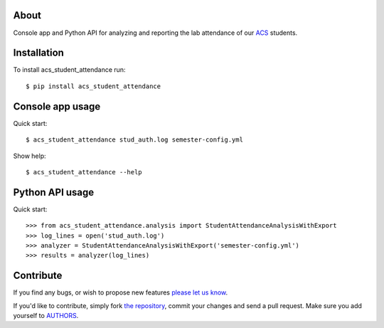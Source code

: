 About
=====

Console app and Python API for analyzing and reporting the lab attendance of our
`ACS`_ students.

.. _`ACS`: http://www.acs.uns.ac.rs/


Installation
============

To install acs_student_attendance run::

    $ pip install acs_student_attendance


Console app usage
=================

Quick start::

    $ acs_student_attendance stud_auth.log semester-config.yml

Show help::

    $ acs_student_attendance --help


Python API usage
================

Quick start::

    >>> from acs_student_attendance.analysis import StudentAttendanceAnalysisWithExport
    >>> log_lines = open('stud_auth.log')
    >>> analyzer = StudentAttendanceAnalysisWithExport('semester-config.yml')
    >>> results = analyzer(log_lines)


Contribute
==========

If you find any bugs, or wish to propose new features `please let us know`_.

If you'd like to contribute, simply fork `the repository`_, commit your changes
and send a pull request. Make sure you add yourself to `AUTHORS`_.

.. _`please let us know`: https://github.com/petarmaric/acs_student_attendance/issues/new
.. _`the repository`: https://github.com/petarmaric/acs_student_attendance
.. _`AUTHORS`: https://github.com/petarmaric/acs_student_attendance/blob/master/AUTHORS

